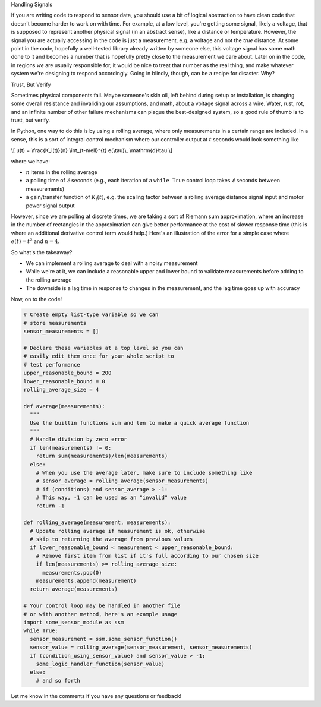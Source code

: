 .. title: Using Running Averages in Python to Validate Sensor Data
.. slug: using-running-averages-in-python-to-validate-sensor-data
.. date: 2016-05-05 05:09:04 UTC-05:00
.. tags: mathjax,python,control_theory
.. category: 
.. link: 
.. description: 
.. type: text

.. class:: h3

Handling Signals

If you are writing code to respond to sensor data, you should use a bit of logical 
abstraction to have clean code that doesn't become harder to work on with time.
For example, at a low level, you're getting some signal, likely a voltage, that is
supposed to represent another physical signal (in an abstract sense), like a distance
or temperature. However, the signal you are actually accessing in the code is just
a measurement, e.g. a voltage and not the *true* distance. At some point in the code,
hopefully a well-tested library already written by someone else, this voltage signal 
has some math done to it and becomes a number that is hopefully pretty close to the 
measurement we care about. Later on in the code, in regions *we* are usually responsible
for, it would be nice to treat that number as the real thing, and make whatever system
we're designing to respond accordingly. Going in blindly, though, can be a recipe for
disaster. Why?

.. class:: h3

Trust, But Verify

Sometimes physical components fail. Maybe someone's skin oil, left behind during setup
or installation, is changing some overall resistance and invaliding our assumptions, and
math, about a voltage signal across a wire. Water, rust, rot, and an infinite number of
other failure mechanisms can plague the best-designed system, so a good rule of thumb is to
trust, but verify.

.. TEASER_END

In Python, one way to do this is by using a rolling average, where only measurements
in a certain range are included. In a sense, this is a sort of integral control mechanism
where our controller output at :math:`t` seconds would look something like 

\\[
u(t) = \\frac{K_i(t)}{n} \\int_{t-n\\ell}^{t} e(\\tau)\\, \\mathrm{d}\\tau
\\]

where we have:

- :math:`n` items in the rolling average
- a polling time of :math:`\ell` seconds (e.g., each iteration of a ``while True``
  control loop takes :math:`\ell` seconds between measurements)
- a gain/transfer function of :math:`K_i(t)`, e.g. the scaling factor between a rolling average 
  distance signal input and motor power signal output

However, since we are polling at discrete times, we are taking a sort of Riemann sum 
approximation, where an increase in the number of rectangles in the approximation
can give better performance at the cost of slower response time (this is where an
additional derivative control term would help.) Here's an illustration of the error
for a simple case where :math:`e(t) = t^2` and :math:`n = 4`.


.. image:: /images/riemann.jpg
  :width: 600
  :align: center

So what's the takeaway?

- We can implement a rolling average to deal with a noisy measurement
- While we're at it, we can include a reasonable upper and lower bound to 
  validate measurements before adding to the rolling average
- The downside is a lag time in response to changes in the measurement, and the lag time goes up with accuracy

Now, on to the code!

.. code-block:: python

  # Create empty list-type variable so we can
  # store measurements
  sensor_measurements = []

  # Declare these variables at a top level so you can
  # easily edit them once for your whole script to
  # test performance
  upper_reasonable_bound = 200
  lower_reasonable_bound = 0
  rolling_average_size = 4

  def average(measurements):
    """
    Use the builtin functions sum and len to make a quick average function
    """
    # Handle division by zero error
    if len(measurements) != 0:
      return sum(measurements)/len(measurements)
    else:
      # When you use the average later, make sure to include something like
      # sensor_average = rolling_average(sensor_measurements)
      # if (conditions) and sensor_average > -1:
      # This way, -1 can be used as an "invalid" value
      return -1

  def rolling_average(measurement, measurements):
    # Update rolling average if measurement is ok, otherwise
    # skip to returning the average from previous values
    if lower_reasonable_bound < measurement < upper_reasonable_bound:
      # Remove first item from list if it's full according to our chosen size
      if len(measurements) >= rolling_average_size:
        measurements.pop(0)
      measurements.append(measurement)
    return average(measurements)

  # Your control loop may be handled in another file
  # or with another method, here's an example usage
  import some_sensor_module as ssm
  while True:
    sensor_measurement = ssm.some_sensor_function()
    sensor_value = rolling_average(sensor_measurement, sensor_measurements)
    if (condition_using_sensor_value) and sensor_value > -1:
      some_logic_handler_function(sensor_value)
    else:
      # and so forth

Let me know in the comments if you have any questions or feedback!
